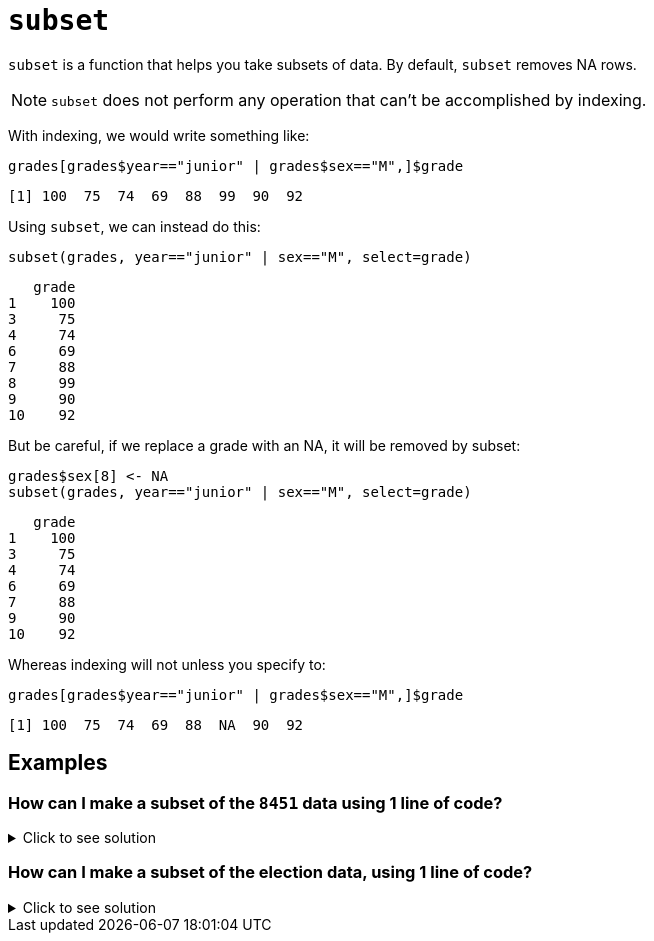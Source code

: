 = `subset`

`subset`  is a function that helps you take subsets of data. By default, `subset` removes NA rows.

NOTE: `subset` does not perform any operation that can't be accomplished by indexing.

With indexing, we would write something like:

[source, R]
----
grades[grades$year=="junior" | grades$sex=="M",]$grade
----

[source, R]
----
[1] 100  75  74  69  88  99  90  92
----

Using `subset`, we can instead do this:


[source, R]
----
subset(grades, year=="junior" | sex=="M", select=grade)
----

[source, R]
----
   grade
1    100
3     75
4     74
6     69
7     88
8     99
9     90
10    92
----

But be careful, if we replace a grade with an NA, it will be removed by subset:

[source, R]
----
grades$sex[8] <- NA
subset(grades, year=="junior" | sex=="M", select=grade)
----

[source, R]
----
   grade
1    100
3     75
4     74
6     69
7     88
9     90
10    92
----

Whereas indexing will not unless you specify to:

[source, R]
----
grades[grades$year=="junior" | grades$sex=="M",]$grade
----

[source, R]
----
[1] 100  75  74  69  88  NA  90  92
----

== Examples

=== How can I make a subset of the `8451` data using 1 line of code?

.Click to see solution
[%collapsible]
====
https://cdnapisec.kaltura.com/html5/html5lib/v2.79.1/mwEmbedFrame.php/p/983291/uiconf_id/29134031/entry_id/1_2gzdeg6h?wid=_983291&iframeembed=true&playerId=kaltura_player&entry_id=1_2gzdeg6h&flashvars%5BstreamerType%5D=auto&flashvars%5BlocalizationCode%5D=en&flashvars%5BleadWithHTML5%5D=true&flashvars%5BsideBarContainer.plugin%5D=true&flashvars%5BsideBarContainer.position%5D=left&flashvars%5BsideBarContainer.clickToClose%5D=true&flashvars%5Bchapters.plugin%5D=true&flashvars%5Bchapters.layout%5D=vertical&flashvars%5Bchapters.thumbnailRotator%5D=false&flashvars%5BstreamSelector.plugin%5D=true&flashvars%5BEmbedPlayer.SpinnerTarget%5D=videoHolder&flashvars%5BdualScreen.plugin%5D=true&flashvars%5BKaltura.addCrossoriginToIframe%5D=true&&wid=1_sqr78rpp[Video Explanation]

In the 84.51 data set:
[source, R]
----
myDF <- read.csv("/depot/datamine/data/8451/The_Complete_Journey_2_Master/5000_transactions.csv")
----
We recall that these are the variables:
[source, R]
----
head(myDF)
----

----
BASKET_NUM	HSHD_NUM	PURCHASE_	PRODUCT_NUM	SPEND	UNITS	STORE_R	WEEK_NUM	YEAR
      <dbl>    <dbl>	     <chr>	      <dbl>	<dbl>	<int>	   <chr>	   <int>	<int>
         24	    1809	03-JAN-16	    5817389	-1.50	-1	      SOUTH	      1	2016
         24	    1809	03-JAN-16	    5829886	-1.50	-1	      SOUTH	      1	2016
         34	    1253	03-JAN-16	     539501	 2.19	 1	      EAST	      1	2016
         60	    1595	03-JAN-16	    5260099	 0.99	 1	      WEST	      1	2016
         60	    1595	03-JAN-16	    4535660	 2.50	 2	      WEST	      1	2016
         168	 3393	03-JAN-16	    5602916	 4.50	 1	      SOUTH	      1	2016
----

[source, R]
----
dim(myDF)
----

----
10625553
9
----

There are 10625553 rows and 9 columns.

We can use the `subset` function to focus on only the purchases from the `CENTRAL` store region, in the `YEAR 2016`. We can also pick which variables (columns) that we want to include in the new data frame.

NOTE: We do not need to specify `myDF` on each variable, because the `subset` function will keep track of this for us. 
The `subset` function knows which data set that we are working with, because we specify it as the first parameter in the `subset` function. 
The structure of the `subset` function is as follows: `subset(x, subset, select, drop=FALSE, ...)`. 
The `subset` parameter of the `subset` function describes the rows that we are interested in. (In particular, we specify the conditions that we want the rows to satisfy.)
The `select` parameter of the `subset` function describes the columns that we are interested in. (We list the columns by their names, and we need to put each such column name in double quotes.)

[source, R]
----
myfocusedDF <- subset(myDF, subset=(STORE_R=="CENTRAL") & (YEAR==2016), 

select=c("PURCHASE_","PRODUCT_NUM","SPEND","UNITS") )
----

INCLUDE OUTPUT HERE

This new data set has only 1246144 rows, i.e., about 12 percent of the purchases, as expected. It also has only the 4 columns that we specified in the `subset` function.

[source, R]
----
dim(myfocusedDF)
----

----
1246144
4
----

====

=== How can I make a subset of the election data, using 1 line of code?

.Click to see solution
[%collapsible]
====
https://cdnapisec.kaltura.com/p/983291/sp/98329100/embedIframeJs/uiconf_id/29134031/partner_id/983291?iframeembed=true&playerId=kaltura_player&entry_id=1_0y3s42ph&flashvars%5BstreamerType%5D=auto&flashvars%5BlocalizationCode%5D=en&flashvars%5BleadWithHTML5%5D=true&flashvars%5BsideBarContainer.plugin%5D=true&flashvars%5BsideBarContainer.position%5D=left&flashvars%5BsideBarContainer.clickToClose%5D=true&flashvars%5Bchapters.plugin%5D=true&flashvars%5Bchapters.layout%5D=vertical&flashvars%5Bchapters.thumbnailRotator%5D=false&flashvars%5BstreamSelector.plugin%5D=true&flashvars%5BEmbedPlayer.SpinnerTarget%5D=videoHolder&flashvars%5BdualScreen.plugin%5D=true&flashvars%5BKaltura.addCrossoriginToIframe%5D=true&&wid=1_6u16p3ir[Video explanation]

Here is an example of how to use the `subset` function with the data from the federal election campaign contributions from 2016:

[source, R]
----
library(data.table)
myDF <- fread("/depot/datamine/data/election/itcont2016.txt", sep="|")
----

[source, R]
----
dim(myDF)
----

----
20557796       
21
----

[source, R]
----
mymidwestDF <- subset(myDF, subset=(STATE %in% c("IN","IL","OH","MI","WI")) & (TRANSACTION_AMT > 0),

select=c("NAME","CITY","STATE","TRANSACTION_AMT") )
----

We can use the `subset` command to focus on the donations made from Midwest states, and limit our results to those donations that had positive `TRANSACTION_AMT` values. We can extract interesting variables, e.g., the `NAME`, `CITY`, `STATE`, and `TRANSACTION_AMT`.

[source, R]
----
dim(mymidwestDF)
----

----
2435825       
4
----

The resulting data frame has 2435825 rows.

[source, R]
----
tail(sort(tapply(mymidwestDF$TRANSACTION_AMT, mymidwestDF$NAME, sum)))
----

----
UIHLEIN, RICHARD E.                          JOBSOHIO ASSOCIATION OF REALTORS, NATIONAL 
            9216700                          10000000                          10234334 
PRITZKER, JAY ROBERT                  UIHLEIN, RICHARD                    EYCHANER, FRED 
            10511348                          11866100                          37901658 
----

From the data set, we can `sum` the `TRANSACTION_AMT` values, grouped according to the `NAME` of the donor, and we find that `EYCHANER, FRED` was the top donor living in the midwest, during the 2016 federal election campaigns.